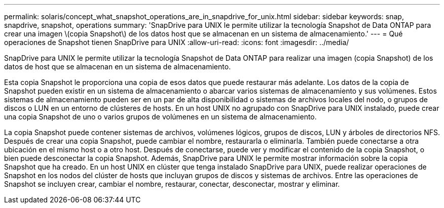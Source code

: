 ---
permalink: solaris/concept_what_snapshot_operations_are_in_snapdrive_for_unix.html 
sidebar: sidebar 
keywords: snap, snapdrive, snapshot, operations 
summary: 'SnapDrive para UNIX le permite utilizar la tecnología Snapshot de Data ONTAP para crear una imagen \(copia Snapshot\) de los datos host que se almacenan en un sistema de almacenamiento.' 
---
= Qué operaciones de Snapshot tienen SnapDrive para UNIX
:allow-uri-read: 
:icons: font
:imagesdir: ../media/


[role="lead"]
SnapDrive para UNIX le permite utilizar la tecnología Snapshot de Data ONTAP para realizar una imagen (copia Snapshot) de los datos de host que se almacenan en un sistema de almacenamiento.

Esta copia Snapshot le proporciona una copia de esos datos que puede restaurar más adelante. Los datos de la copia de Snapshot pueden existir en un sistema de almacenamiento o abarcar varios sistemas de almacenamiento y sus volúmenes. Estos sistemas de almacenamiento pueden ser en un par de alta disponibilidad o sistemas de archivos locales del nodo, o grupos de discos o LUN en un entorno de clústeres de hosts. En un host UNIX no agrupado con SnapDrive para UNIX instalado, puede crear una copia Snapshot de uno o varios grupos de volúmenes en un sistema de almacenamiento.

La copia Snapshot puede contener sistemas de archivos, volúmenes lógicos, grupos de discos, LUN y árboles de directorios NFS. Después de crear una copia Snapshot, puede cambiar el nombre, restaurarla o eliminarla. También puede conectarse a otra ubicación en el mismo host o a otro host. Después de conectarse, puede ver y modificar el contenido de la copia Snapshot, o bien puede desconectar la copia Snapshot. Además, SnapDrive para UNIX le permite mostrar información sobre la copia Snapshot que ha creado. En un host UNIX en clúster que tenga instalado SnapDrive para UNIX, puede realizar operaciones de Snapshot en los nodos del clúster de hosts que incluyan grupos de discos y sistemas de archivos. Entre las operaciones de Snapshot se incluyen crear, cambiar el nombre, restaurar, conectar, desconectar, mostrar y eliminar.
